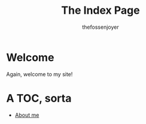 #+TITLE: The Index Page
#+AUTHOR: thefossenjoyer

* Welcome
Again, welcome to my site!

* A TOC, sorta
- [[./about-me.org][About me]]
